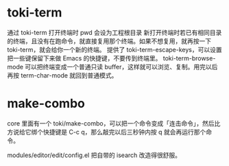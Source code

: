 * toki-term
    通过 toki-term 打开终端时 pwd 会设为工程根目录
    新打开终端时若已有相同目录的终端，且没有在跑命令，就直接复用那个终端。如果不想复用，就再按一下 toki-term，就会给你一个新的终端。
    提供了 toki-term-escape-keys，可以设置把一些键保留下来做 Emacs 的快捷键，不要传到终端里。
    toki-term-browse-mode 可以把终端变成一个普通只读 buffer，这样就可以浏览、复制。用完以后再按 term-char-mode 就回到普通模式。

* make-combo
core 里面有一个 toki/make-combo，可以把一个命令变成「连击命令」，然后比方说给它绑个快捷键是 C-c q，那么敲完以后三秒钟内按 q 就会再运行那个命令。

modules/editor/edit/config.el 把自带的 isearch 改造得很舒服。
